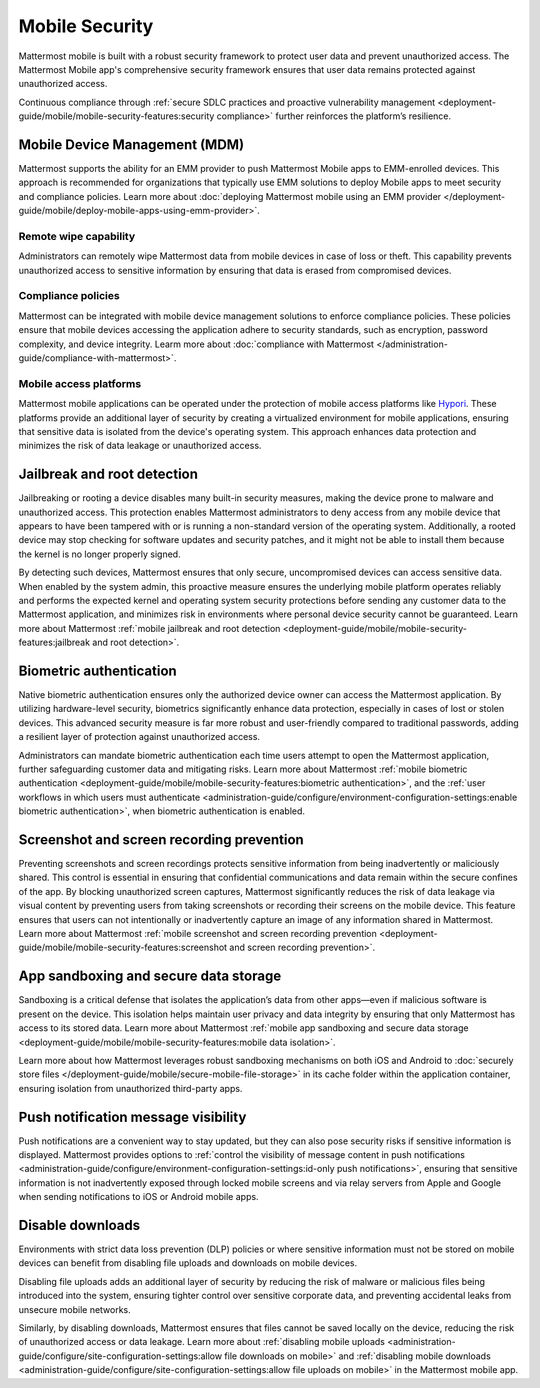 Mobile Security
================

Mattermost mobile is built with a robust security framework to protect user data and prevent unauthorized access. The Mattermost Mobile app's comprehensive security framework ensures that user data remains protected against unauthorized access.

Continuous compliance through :ref:`secure SDLC practices and proactive vulnerability management <deployment-guide/mobile/mobile-security-features:security compliance>` further reinforces the platform’s resilience.

Mobile Device Management (MDM)
------------------------------

Mattermost supports the ability for an EMM provider to push Mattermost Mobile apps to EMM-enrolled devices. This approach is recommended for organizations that typically use EMM solutions to deploy Mobile apps to meet security and compliance policies. Learn more about :doc:`deploying Mattermost mobile using an EMM provider </deployment-guide/mobile/deploy-mobile-apps-using-emm-provider>`.

Remote wipe capability
~~~~~~~~~~~~~~~~~~~~~~~

Administrators can remotely wipe Mattermost data from mobile devices in case of loss or theft. This capability prevents unauthorized access to sensitive information by ensuring that data is erased from compromised devices. 

Compliance policies
~~~~~~~~~~~~~~~~~~~~

Mattermost can be integrated with mobile device management solutions to enforce compliance policies. These policies ensure that mobile devices accessing the application adhere to security standards, such as encryption, password complexity, and device integrity. Learm more about :doc:`compliance with Mattermost </administration-guide/compliance-with-mattermost>`.

Mobile access platforms
~~~~~~~~~~~~~~~~~~~~~~~

Mattermost mobile applications can be operated under the protection of mobile access platforms like `Hypori <https://www.hypori.com/>`_. These platforms provide an additional layer of security by creating a virtualized environment for mobile applications, ensuring that sensitive data is isolated from the device's operating system. This approach enhances data protection and minimizes the risk of data leakage or unauthorized access.

Jailbreak and root detection
-----------------------------

Jailbreaking or rooting a device disables many built-in security measures, making the device prone to malware and unauthorized access. This protection enables Mattermost administrators to deny access from any mobile device that appears to have been tampered with or is running a non-standard version of the operating system. Additionally, a rooted device may stop checking for software updates and security patches, and it might not be able to install them because the kernel is no longer properly signed. 

By detecting such devices, Mattermost ensures that only secure, uncompromised devices can access sensitive data. When enabled by the system admin, this proactive measure ensures the underlying mobile platform operates reliably and performs the expected kernel and operating system security protections before sending any customer data to the Mattermost application, and minimizes risk in environments where personal device security cannot be guaranteed. Learn more about Mattermost :ref:`mobile jailbreak and root detection <deployment-guide/mobile/mobile-security-features:jailbreak and root detection>`.

Biometric authentication
------------------------

Native biometric authentication ensures only the authorized device owner can access the Mattermost application. By utilizing hardware-level security, biometrics significantly enhance data protection, especially in cases of lost or stolen devices. This advanced security measure is far more robust and user-friendly compared to traditional passwords, adding a resilient layer of protection against unauthorized access.

Administrators can mandate biometric authentication each time users attempt to open the Mattermost application, further safeguarding customer data and mitigating risks. Learn more about Mattermost :ref:`mobile biometric authentication <deployment-guide/mobile/mobile-security-features:biometric authentication>`, and the :ref:`user workflows in which users must authenticate <administration-guide/configure/environment-configuration-settings:enable biometric authentication>`, when biometric authentication is enabled.

Screenshot and screen recording prevention
-------------------------------------------

Preventing screenshots and screen recordings protects sensitive information from being inadvertently or maliciously shared. This control is essential in ensuring that confidential communications and data remain within the secure confines of the app. By blocking unauthorized screen captures, Mattermost significantly reduces the risk of data leakage via visual content by preventing users from taking screenshots or recording their screens on the mobile device. This feature ensures that users can not intentionally or inadvertently capture an image of any information shared in Mattermost. Learn more about Mattermost :ref:`mobile screenshot and screen recording prevention <deployment-guide/mobile/mobile-security-features:screenshot and screen recording prevention>`.

App sandboxing and secure data storage
---------------------------------------

Sandboxing is a critical defense that isolates the application’s data from other apps—even if malicious software is present on the device. This isolation helps maintain user privacy and data integrity by ensuring that only Mattermost has access to its stored data. Learn more about Mattermost :ref:`mobile app sandboxing and secure data storage <deployment-guide/mobile/mobile-security-features:mobile data isolation>`.

Learn more about how Mattermost leverages robust sandboxing mechanisms on both iOS and Android to :doc:`securely store files </deployment-guide/mobile/secure-mobile-file-storage>` in its cache folder within the application container, ensuring isolation from unauthorized third-party apps.

Push notification message visibility
------------------------------------

Push notifications are a convenient way to stay updated, but they can also pose security risks if sensitive information is displayed. Mattermost provides options to :ref:`control the visibility of message content in push notifications <administration-guide/configure/environment-configuration-settings:id-only push notifications>`, ensuring that sensitive information is not inadvertently exposed through locked mobile screens and via relay servers from Apple and Google when sending notifications to iOS or Android mobile apps.

Disable downloads
-----------------

Environments with strict data loss prevention (DLP) policies or where sensitive information must not be stored on mobile devices can benefit from disabling file uploads and downloads on mobile devices. 

Disabling file uploads adds an additional layer of security by reducing the risk of malware or malicious files being introduced into the system, ensuring tighter control over sensitive corporate data, and preventing accidental leaks from unsecure mobile networks. 

Similarly, by disabling downloads, Mattermost ensures that files cannot be saved locally on the device, reducing the risk of unauthorized access or data leakage. Learn more about :ref:`disabling mobile uploads <administration-guide/configure/site-configuration-settings:allow file downloads on mobile>` and :ref:`disabling mobile downloads <administration-guide/configure/site-configuration-settings:allow file uploads on mobile>` in the Mattermost mobile app.